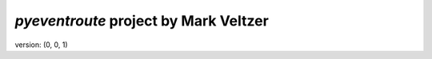 =======================
*pyeventroute* project by Mark Veltzer
=======================

version: (0, 0, 1)
